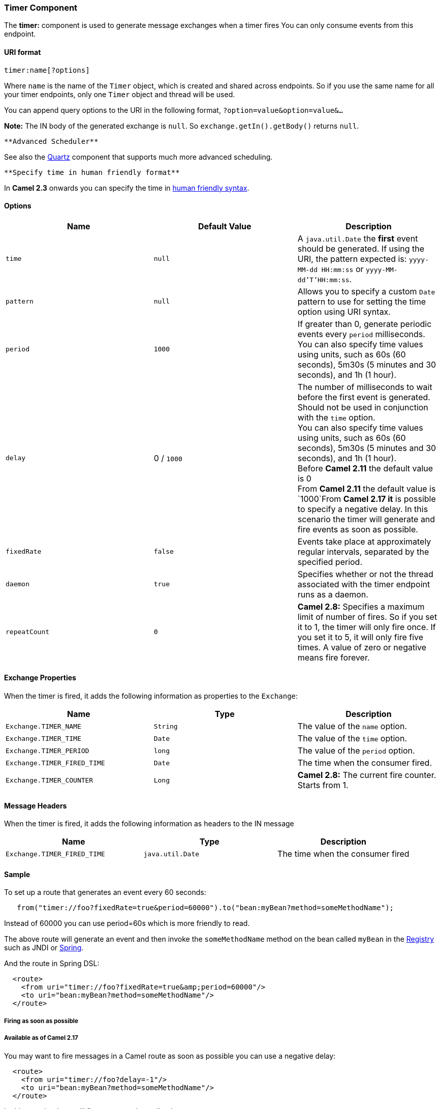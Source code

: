 [[ConfluenceContent]]
[[Timer-TimerComponent]]
Timer Component
~~~~~~~~~~~~~~~

The *timer:* component is used to generate message exchanges when a
timer fires You can only consume events from this endpoint.

[[Timer-URIformat]]
URI format
^^^^^^^^^^

[source,brush:,java;,gutter:,false;,theme:,Default]
----
timer:name[?options]
----

Where `name` is the name of the `Timer` object, which is created and
shared across endpoints. So if you use the same name for all your timer
endpoints, only one `Timer` object and thread will be used.

You can append query options to the URI in the following format,
`?option=value&option=value&...`

*Note:* The IN body of the generated exchange is `null`. So
`exchange.getIn().getBody()` returns `null`.

[Tip]
====
 **Advanced Scheduler**

See also the link:quartz.html[Quartz] component that supports much more
advanced scheduling.

====

[Tip]
====
 **Specify time in human friendly format**

In *Camel 2.3* onwards you can specify the time in
link:how-do-i-specify-time-period-in-a-human-friendly-syntax.html[human
friendly syntax].

====

[[Timer-Options]]
Options
^^^^^^^

[width="100%",cols="34%,33%,33%",options="header",]
|=======================================================================
|Name |Default Value |Description
|`time` |`null` |A `java.util.Date` the *first* event should be
generated. If using the URI, the pattern expected is:
`yyyy-MM-dd HH:mm:ss` or `yyyy-MM-dd'T'HH:mm:ss`.

|`pattern` |`null` |Allows you to specify a custom `Date` pattern to use
for setting the time option using URI syntax.

|`period` |`1000` |If greater than 0, generate periodic events every
`period` milliseconds. +
You can also specify time values using units, such as 60s (60 seconds),
5m30s (5 minutes and 30 seconds), and 1h (1 hour).

|`delay` |0 / `1000` |The number of milliseconds to wait before the
first event is generated. Should not be used in conjunction with the
`time` option. +
You can also specify time values using units, such as 60s (60 seconds),
5m30s (5 minutes and 30 seconds), and 1h (1 hour).  +
Before *Camel 2.11* the default value is 0 +
From **Camel 2.11** the default value is `1000`From *Camel 2.17 it* is
possible to specify a negative delay. In this scenario the timer will
generate and fire events as soon as possible.

|`fixedRate` |`false` |Events take place at approximately regular
intervals, separated by the specified period.

|`daemon` |`true` |Specifies whether or not the thread associated with
the timer endpoint runs as a daemon.

|`repeatCount` |`0` |*Camel 2.8:* Specifies a maximum limit of number of
fires. So if you set it to 1, the timer will only fire once. If you set
it to 5, it will only fire five times. A value of zero or negative means
fire forever.
|=======================================================================

[[Timer-ExchangeProperties]]
Exchange Properties
^^^^^^^^^^^^^^^^^^^

When the timer is fired, it adds the following information as properties
to the `Exchange`:

[width="100%",cols="34%,33%,33%",options="header",]
|=======================================================================
|Name |Type |Description
|`Exchange.TIMER_NAME` |`String` |The value of the `name` option.

|`Exchange.TIMER_TIME` |`Date` |The value of the `time` option.

|`Exchange.TIMER_PERIOD` |`long` |The value of the `period` option.

|`Exchange.TIMER_FIRED_TIME` |`Date` |The time when the consumer fired.

|`Exchange.TIMER_COUNTER` |`Long` |*Camel 2.8:* The current fire
counter. Starts from 1.
|=======================================================================

[[Timer-MessageHeaders]]
Message Headers
^^^^^^^^^^^^^^^

When the timer is fired, it adds the following information as headers to
the IN message

[width="100%",cols="34%,33%,33%",options="header",]
|=======================================================================
|Name |Type |Description
|`Exchange.TIMER_FIRED_TIME` |`java.util.Date` |The time when the
consumer fired
|=======================================================================

[[Timer-Sample]]
Sample
^^^^^^

To set up a route that generates an event every 60 seconds:

[source,brush:,java;,gutter:,false;,theme:,Default]
----
   from("timer://foo?fixedRate=true&period=60000").to("bean:myBean?method=someMethodName");
----

[Tip]
====


Instead of 60000 you can use period=60s which is more friendly to read.

====

The above route will generate an event and then invoke the
`someMethodName` method on the bean called `myBean` in the
link:registry.html[Registry] such as JNDI or link:spring.html[Spring].

And the route in Spring DSL:

[source,brush:,java;,gutter:,false;,theme:,Default]
----
  <route>
    <from uri="timer://foo?fixedRate=true&amp;period=60000"/>
    <to uri="bean:myBean?method=someMethodName"/>
  </route>
----

[[Timer-Firingassoonaspossible]]
Firing as soon as possible
++++++++++++++++++++++++++

[[Timer-AvailableasofCamel2.17]]
Available as of Camel 2.17
++++++++++++++++++++++++++

You may want to fire messages in a Camel route as soon as possible you
can use a negative delay:

[source,brush:,java;,gutter:,false;,theme:,Default]
----
  <route>
    <from uri="timer://foo?delay=-1"/>
    <to uri="bean:myBean?method=someMethodName"/>
  </route>
----

In this way the timer will fire messages immediately.

You can also specify a repeatCount parameter in conjunction with a
negative delay to stop firing messages after a fixed number has been
reached.

If you don't specify a repeatCount then the timer will continue firing
messages until the route will be stopped. 

[[Timer-Firingonlyonce]]
Firing only once
++++++++++++++++

*Available as of Camel 2.8*

You may want to fire a message in a Camel route only once, such as when
starting the route. To do that you use the repeatCount option as shown:

[source,brush:,java;,gutter:,false;,theme:,Default]
----
  <route>
    <from uri="timer://foo?repeatCount=1"/>
    <to uri="bean:myBean?method=someMethodName"/>
  </route>
----

[[Timer-SeeAlso]]
See Also
^^^^^^^^

* link:configuring-camel.html[Configuring Camel]
* link:component.html[Component]
* link:endpoint.html[Endpoint]
* link:getting-started.html[Getting Started]

* link:quartz.html[Quartz]
